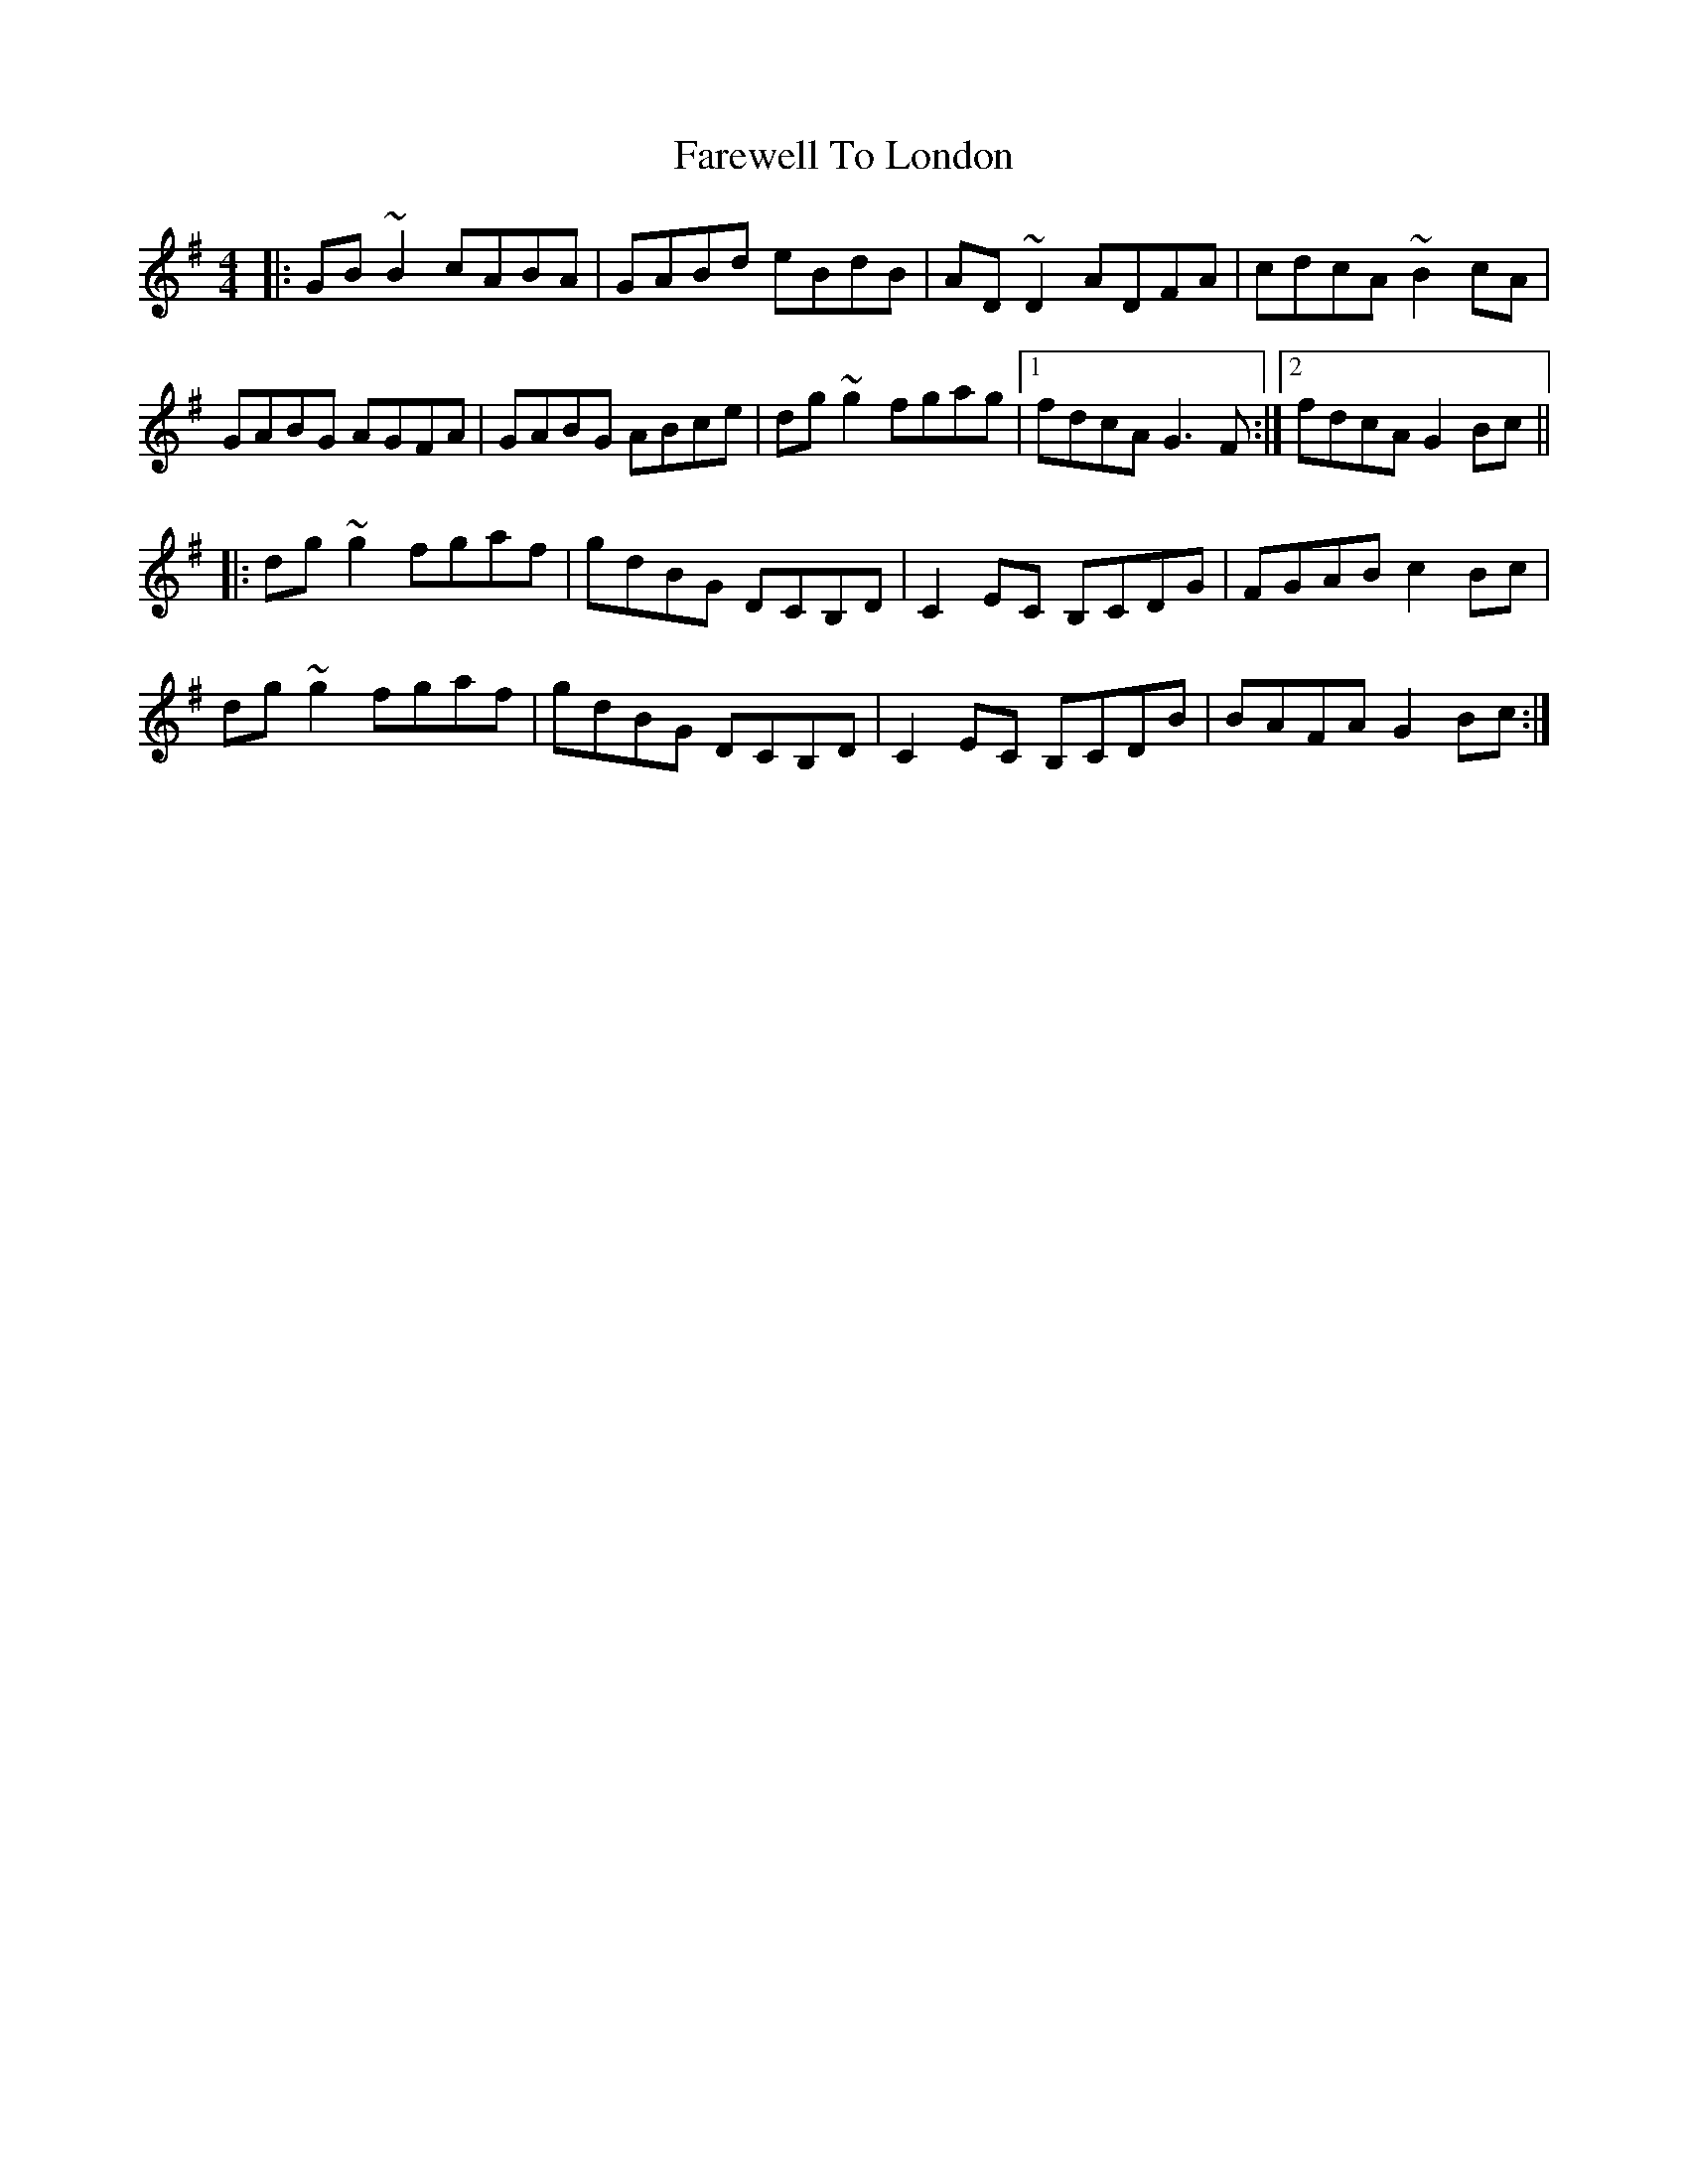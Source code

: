 X: 12550
T: Farewell To London
R: reel
M: 4/4
K: Gmajor
|:GB~B2 cABA|GABd eBdB|AD ~D2 ADFA|cdcA ~B2 cA|
GABG AGFA|GABG ABce|dg ~g2 fgag|1 fdcA G3F:|2 fdcA G2Bc||
|:dg ~g2 fgaf|gdBG DCB,D|C2 EC B,CDG|FGAB c2Bc|
dg ~g2 fgaf|gdBG DCB,D|C2 EC B,CDB|BAFA G2Bc:|

